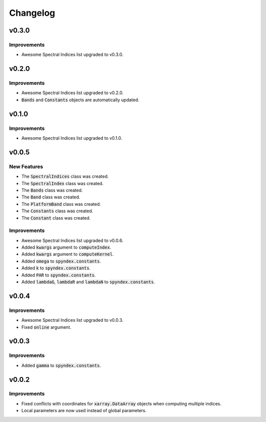 Changelog
=========

v0.3.0
------

Improvements
~~~~~~~~~~~~

- Awesome Spectral Indices list upgraded to v0.3.0.

v0.2.0
------

Improvements
~~~~~~~~~~~~

- Awesome Spectral Indices list upgraded to v0.2.0.
- :code:`Bands` and :code:`Constants` objects are automatically updated. 

v0.1.0
------

Improvements
~~~~~~~~~~~~

- Awesome Spectral Indices list upgraded to v0.1.0.

v0.0.5
------

New Features
~~~~~~~~~~~~

- The :code:`SpectralIndices` class was created.
- The :code:`SpectralIndex` class was created.
- The :code:`Bands` class was created.
- The :code:`Band` class was created.
- The :code:`PlatformBand` class was created.
- The :code:`Constants` class was created.
- The :code:`Constant` class was created.

Improvements
~~~~~~~~~~~~

- Awesome Spectral Indices list upgraded to v0.0.6.
- Added :code:`kwargs` argument to :code:`computeIndex`.
- Added :code:`kwargs` argument to :code:`computeKernel`.
- Added :code:`omega` to :code:`spyndex.constants`.
- Added :code:`k` to :code:`spyndex.constants`.
- Added :code:`PAR` to :code:`spyndex.constants`.
- Added :code:`lambdaG`, :code:`lambdaR` and :code:`lambdaN` to :code:`spyndex.constants`.

v0.0.4
------

Improvements
~~~~~~~~~~~~

- Awesome Spectral Indices list upgraded to v0.0.3.
- Fixed :code:`online` argument.

v0.0.3
------

Improvements
~~~~~~~~~~~~

- Added :code:`gamma` to :code:`spyndex.constants`. 

v0.0.2
------

Improvements
~~~~~~~~~~~~

- Fixed conflicts with coordinates for :code:`xarray.DataArray` objects when computing multiple indices.
- Local parameters are now used instead of global parameters.